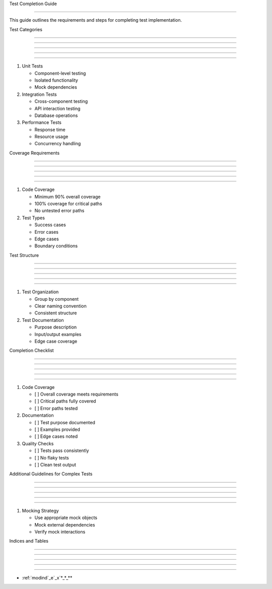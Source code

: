 
Test Completion Guide

=====================











This guide outlines the requirements and steps for completing test implementation.

Test Categories


---------------





---------------





---------------





---------------





---------------




1. Unit Tests

   - Component-level testing
   - Isolated functionality
   - Mock dependencies

2. Integration Tests

   - Cross-component testing
   - API interaction testing
   - Database operations

3. Performance Tests

   - Response time
   - Resource usage
   - Concurrency handling

Coverage Requirements


---------------------





---------------------





---------------------





---------------------





---------------------




1. Code Coverage

   - Minimum 90% overall coverage
   - 100% coverage for critical paths
   - No untested error paths

2. Test Types

   - Success cases
   - Error cases
   - Edge cases
   - Boundary conditions

Test Structure


--------------





--------------





--------------





--------------





--------------




1. Test Organization

   - Group by component
   - Clear naming convention
   - Consistent structure

2. Test Documentation

   - Purpose description
   - Input/output examples
   - Edge case coverage

Completion Checklist


--------------------





--------------------





--------------------





--------------------





--------------------




1. Code Coverage

   - [ ] Overall coverage meets requirements
   - [ ] Critical paths fully covered
   - [ ] Error paths tested

2. Documentation

   - [ ] Test purpose documented
   - [ ] Examples provided
   - [ ] Edge cases noted

3. Quality Checks

   - [ ] Tests pass consistently
   - [ ] No flaky tests
   - [ ] Clean test output

Additional Guidelines for Complex Tests


---------------------------------------





---------------------------------------





---------------------------------------





---------------------------------------





---------------------------------------




1. Mocking Strategy

   - Use appropriate mock objects
   - Mock external dependencies
   - Verify mock interactions

Indices and Tables


------------------





------------------





------------------





------------------





------------------








* :ref:`modind`_e`_x`*_*_**
